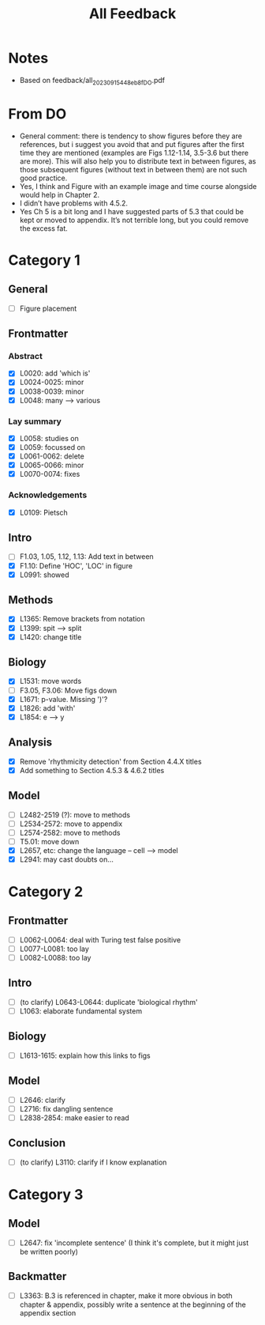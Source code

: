 #+title: All Feedback

* Notes
- Based on feedback/all_20230915_448eb8f_DO.pdf

* From DO
- General comment: there is tendency to show figures before they are references, but i suggest you avoid that and put figures after the first time they are mentioned (examples are Figs 1.12-1.14, 3.5-3.6 but there are more). This will also help you to distribute text in between figures, as those subsequent figures (without text in between them) are not such good practice.
- Yes, I think and Figure with an example image and time course alongside would help in Chapter 2.
- I didn’t have problems with 4.5.2.
- Yes Ch 5 is a bit long and I have suggested parts of 5.3 that could be kept or moved to appendix. It’s not terrible long, but you could remove the excess fat.

* Category 1
** General
- [ ] Figure placement
** Frontmatter
*** Abstract
- [X] L0020: add 'which is'
- [X] L0024-0025: minor
- [X] L0038-0039: minor
- [X] L0048: many --> various
*** Lay summary
- [X] L0058: studies on
- [X] L0059: focussed on
- [X] L0061-0062: delete
- [X] L0065-0066: minor
- [X] L0070-0074: fixes
*** Acknowledgements
- [X] L0109: Pietsch
** Intro
- [ ] F1.03, 1.05, 1.12, 1.13: Add text in between
- [X] F1.10: Define 'HOC', 'LOC' in figure
- [X] L0991: showed
** Methods
- [X] L1365: Remove brackets from notation
- [X] L1399: spit --> split
- [X] L1420: change title
** Biology
- [X] L1531: move words
- [ ] F3.05, F3.06: Move figs down
- [X] L1671: p-value.  Missing ')'?
- [X] L1826: add 'with'
- [X] L1854: e --> y
** Analysis
- [X] Remove 'rhythmicity detection' from Section 4.4.X titles
- [X] Add something to Section 4.5.3 & 4.6.2 titles
** Model
- [ ] L2482-2519 (?): move to methods
- [ ] L2534-2572: move to appendix
- [ ] L2574-2582: move to methods
- [ ] T5.01: move down
- [X] L2657, etc: change the language -- cell --> model
- [X] L2941: may cast doubts on...

* Category 2
** Frontmatter
- [ ] L0062-L0064: deal with Turing test false positive
- [ ] L0077-L0081: too lay
- [ ] L0082-L0088: too lay
** Intro
- [ ] (to clarify) L0643-L0644: duplicate 'biological rhythm'
- [ ] L1063: elaborate fundamental system
** Biology
- [ ] L1613-1615: explain how this links to figs
** Model
- [ ] L2646: clarify
- [ ] L2716: fix dangling sentence
- [ ] L2838-2854: make easier to read
** Conclusion
- [ ] (to clarify) L3110: clarify if I know explanation

* Category 3
** Model
- [ ] L2647: fix 'incomplete sentence' (I think it's complete, but it might just be written poorly)
** Backmatter
- [ ] L3363: B.3 is referenced in chapter, make it more obvious in both chapter & appendix, possibly write a sentence at the beginning of the appendix section
